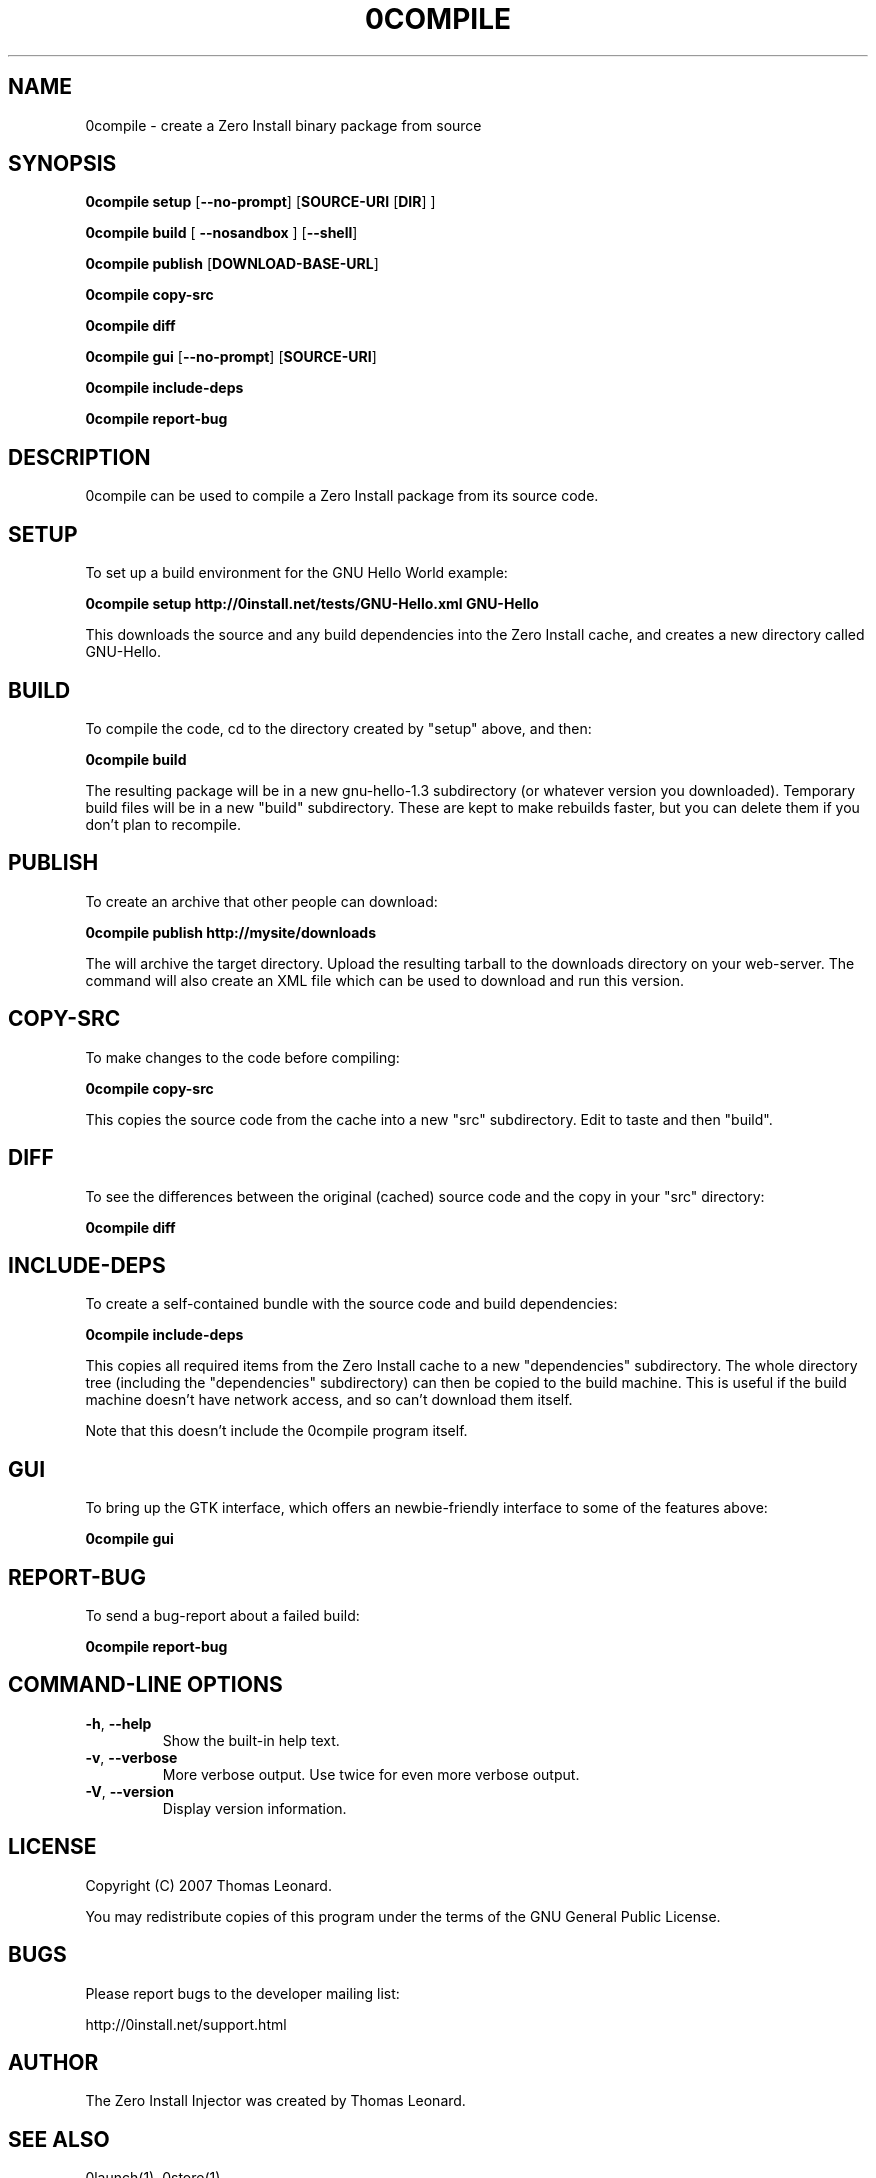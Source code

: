 .TH 0COMPILE 1 "2007" "Thomas Leonard" ""
.SH NAME
0compile \- create a Zero Install binary package from source

.SH SYNOPSIS

.B 0compile setup
[\fB--no-prompt\fP] [\fBSOURCE-URI\fP [\fBDIR\fP] ]

.B 0compile build
[\fB --nosandbox\fP ] [\fB--shell\fP]

.B 0compile publish
[\fBDOWNLOAD-BASE-URL\fP]

.B 0compile copy-src

.B 0compile diff

.B 0compile gui
[\fB--no-prompt\fP] [\fBSOURCE-URI\fP]

.B 0compile include-deps

.B 0compile report-bug

.SH DESCRIPTION
.PP
0compile can be used to compile a Zero Install package from its source code.

.SH SETUP

.PP
To set up a build environment for the GNU Hello World example:

.B 0compile setup http://0install.net/tests/GNU-Hello.xml GNU-Hello

.PP
This downloads the source and any build dependencies into the Zero Install
cache, and creates a new directory called GNU-Hello.

.SH BUILD

.PP
To compile the code, cd to the directory created by "setup" above, and then:

.B 0compile build

.PP
The resulting package will be in a new gnu-hello-1.3 subdirectory (or whatever version you downloaded).
Temporary build files will be in a new "build" subdirectory. These are kept to make rebuilds faster, but
you can delete them if you don't plan to recompile.

.SH PUBLISH

.PP
To create an archive that other people can download:

.B 0compile publish http://mysite/downloads

The will archive the target directory. Upload the resulting tarball to the downloads directory on your web-server.
The command will also create an XML file which can be used to download and run this version.

.SH COPY-SRC

.PP
To make changes to the code before compiling:

.B 0compile copy-src

This copies the source code from the cache into a new "src" subdirectory. Edit to taste and then "build".

.SH DIFF

To see the differences between the original (cached) source code and the copy in your "src" directory:

.B 0compile diff

.SH INCLUDE-DEPS

To create a self-contained bundle with the source code and build dependencies:

.B 0compile include-deps

This copies all required items from the Zero Install cache to a new "dependencies" subdirectory. The whole
directory tree (including the "dependencies" subdirectory) can then be copied to the build machine. This is
useful if the build machine doesn't have network access, and so can't download them itself.

.PP
Note that this doesn't include the 0compile program itself.

.SH GUI

To bring up the GTK interface, which offers an newbie-friendly interface to some of the features above:

.B 0compile gui

.SH REPORT-BUG

To send a bug-report about a failed build:

.B 0compile report-bug


.SH COMMAND-LINE OPTIONS

.TP
\fB-h\fP, \fB--help\fP
Show the built-in help text.

.TP
\fB-v\fP, \fB--verbose\fP
More verbose output. Use twice for even more verbose output.

.TP
\fB-V\fP, \fB--version\fP
Display version information.

.SH LICENSE
.PP
Copyright (C) 2007 Thomas Leonard.

.PP
You may redistribute copies of this program under the terms of the GNU General Public License.
.SH BUGS
.PP
Please report bugs to the developer mailing list:

http://0install.net/support.html

.SH AUTHOR
.PP
The Zero Install Injector was created by Thomas Leonard.

.SH SEE ALSO
0launch(1), 0store(1)
.PP
The Zero Install web-site:

.B http://0install.net/0compile.html
